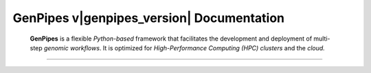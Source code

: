 .. .. codeauthor:: Shaloo Shalini <shaloo_shalini@yahoo.com>

GenPipes v\ |genpipes_version|\  Documentation
==============================================


   **GenPipes** is a flexible *Python-based* framework that facilitates the development and deployment of multi-step *genomic workflows*. It is optimized for *High-Performance Computing (HPC) clusters* and the *cloud.* 

   .. dropdown:: :material-outlined:`bolt;2em` Usage Changes (from v5.x)
    :color: success

    .. include:: gp5_0.inc

.. grid:: 2

    .. grid-item-card:: 

        GenPipes offers open-source, validated and scalable :ref:`gene sequencing pipelines<docs_pipeline_ref>` for various :ref:`genomics applications<docs_gp_usecases>`. 

        This documentation is meant for **new genomics users** as well as the **seasoned ones**. 
        
        We welcome all community :ref:`contributions<docs_contributing>` to GenPipes
        functionality and this documentation. To understand the documentation structure,
        see :ref:`Site Map<docs_genpipes_archmap>`.
                
    .. grid-item-card:: 

        .. dropdown:: :material-outlined:`lock;2em` DRAC Server Access
            :color: primary

            .. include:: /server_access.inc 

        .. dropdown:: :material-outlined:`handshake;2em` Sponsors
            :color: info

            GenPipes is an open-source genomics workflow and next generation gene sequencing pipeline platform. It is developed and financed by the `Canadian Centre for Computational Genomics <https://www.computationalgenomics.ca>`_ (C3G).

            C3G, a core platform affiliated with `McGill University <https://www.mcgill.ca>`_, provides bioinformatics analysis and HPC services for life sciences research. 

            These services include:
            
            * Bespoke pipeline development
            * Fee-based analyses
            * Other suite of software solutions genomics  

        .. dropdown::  :material-outlined:`coronavirus;2em` Fighting COVID-19
            :color: secondary

            GenPipes offers two pipelines: :ref:`CoVSeq<docs_gp_covseq>` for short-read sequencing (e.g., Illumina) and :ref:`Nanopore_CoVSeq<docs_gp_nanopore_cov>` for long-read sequencing. These pipelines help researchers analyze viral sequences and detect mutations quickly, preventing the spread of new strains.

        .. include:: /common/new_wizard_dropdown.txt
          
----

.. grid:: 3
    .. grid-item-card:: 

        .. toctree::
            :maxdepth: 1
            :caption: Overview 
            :name: sec-general

            about/index
            get-started/gp_usecases
            faq/gp_faq

    .. grid-item-card:: 

         .. toctree::
            :maxdepth: 1
            :caption: Get Started
            :name: sec-learn

            deploy/how_to_deploy_genpipes
            get-started/index
            user_guide/user_guide
            tutorials/list_tutorials

    .. grid-item-card:: 

         .. toctree::
            :maxdepth: 1
            :caption: Support
            :name: sec-support

            support/how_to_get_support
            user_guide/gp_wizard

.. grid:: 3

    .. grid-item-card:: 

         .. toctree::
            :maxdepth: 1
            :caption: Community
            :name: sec-community

            community/channels
            community/contributing

    .. grid-item-card:: 

         .. toctree::
            :maxdepth: 1
            :caption: Resources
            :name: sec-resources

            resources/citation
            resources/publications
            resources/workshops
            resources/testdataset
            resources/compute_resources

    .. grid-item-card:: 

         .. toctree::
            :maxdepth: 1
            :caption: Development
            :name: sec-devel

            development/release_notes
            development/gp_release_instructions
            development/dev_guide
            development/troubleshooting_guide

.. grid:: 3

    .. grid-item-card:: 


    .. grid-item-card:: 

         .. toctree::
            :maxdepth: 1
            :caption: Documentation
            :name: sec-documentation

            documentation/about
            documentation/genpipes_doc_archmap
            documentation/docs_changelog

    .. grid-item-card:: 

.. Indices and tables
.. ------------------
..
.. * :ref:`genindex`
.. * :ref:`modindex`
.. * :ref:`search`

.. _GitHub Issue 110: https://github.com/c3g/GenPipes/issues/110
